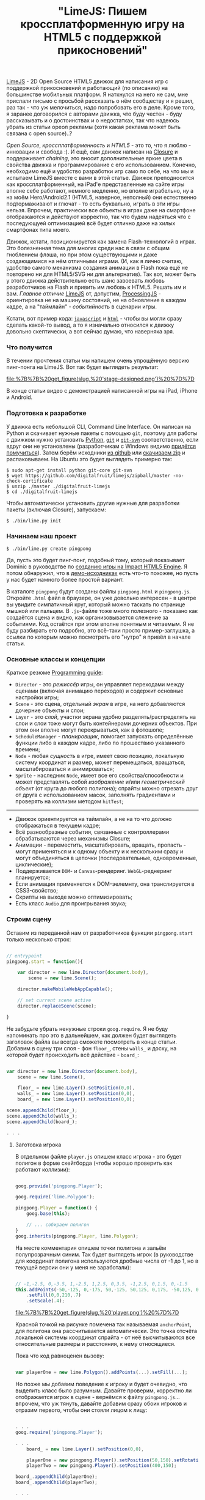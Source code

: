 #+title: "LimeJS: Пишем кроссплатформенную игру на HTML5 с поддержкой прикосновений"
#+datetime: 15 Feb 2011 22:10
#+tags: html5 javascript limejs
#+hugo_section: blog-ru

[[http://www.limejs.com][LimeJS]] - 2D Open Source HTML5 движок для
написания игр с поддержкой прикосновений и работающий (по описанию) на
большинстве мобильных платформ. Я наткнулся на него не сам, мне прислали
письмо с просьбой рассказать о нём сообществу и я решил, раз так - что
уж мелочиться, надо попробовать его в деле. Кроме того, я заранее
договорился с авторами движка, что буду честен - буду рассказывать и о
достоинствах и о недостатках, так что надеюсь убрать из статьи ореол
рекламы (хотя какая реклама может быть связана с open source)..?

/Open Source/, /кроссплатформенность/ и /HTML5/ - это то, что я люблю -
инновации и свобода :). И ещё, сам движок написан на
[[http://code.google.com/closure/][Closure]] и поддерживает /chaining/,
это вносит дополнительные яркие цвета в свойства движка и
программирование с его использованием. Конечно, необходимо ещё и
удобство разработки игр само по себе, на что мы и испытаем LimeJS вместе
с вами в этой статье. Движок преподносится как кроссплатформенный, на
iPad'е представленные на сайте игры вполне себе работают, немного
медленно, но вполне играбельно, ну а на моём Hero/Android2.1 (HTML5,
наверное, неполный) они естественно подтормаживают и глючат - то есть
буквально, играть в эти игры нельзя. Впрочем, практически все объекты в
играх даже на смартфоне отображаются и действуют корректно, так что
будем надеяться что с последующуей оптимизацией всё будет отлично даже
на хилых смартфонах типа моего.

Движок, кстати, позиционируется как замена Flash-технологий в играх. Это
болезненная тема для многих среди нас в связи с общим гноблением флэша,
но при этом существующими и даже создающимися на нём отличными играми.
(И, как я лично считаю, удобство самого механизма создания анимации в
Flash пока ещё не повторено ни для HTML5/SVG ни для альтернатив). Так
вот, может быть у этого движка действительно есть шанс завоевать любовь
разработчиков на Flash и привить им любовь к HTML5. Решать им и вам.
/Главное отличие/ [[http://www.limejs.com][LimeJS]] от, допустим,
[[http://processingjs.org/][ProcessingJS]] - ориентировка не на машину
состояний, не на обновление в каждом кадре, а на "таймлайн" -
/событийность/ в сценарии игры.

Кстати, вот пример кода:
[[http://paste.pocoo.org/show/336927/][=javascript=]] и
[[http://paste.pocoo.org/show/336929/][=html=]] - чтобы вы могли сразу
сделать какой-то вывод, а то я изначально относился к движку довольно
скептически, а вот сейчас думаю, что наверняка зря.

*** Что получится
:PROPERTIES:
:CUSTOM_ID: что-получится
:END:
В течении прочтения статьи мы напишем очень упрощённую версию пинг-понга
на LimeJS. Вот так будет выглядеть результат:

#+caption: Мужчины в синих шортах на футбольном поле с детским мячиком
[[file:%7B%7B%20get_figure(slug,%20'stage-designed.png')%20%7D%7D]]

В конце статьи видео с демонстрацией написанной игры на iPad, iPhone и
Android.

*** Подготовка к разработке
:PROPERTIES:
:CUSTOM_ID: подготовка-к-разработке
:END:
У движка есть небольшой CLI, Command Line Interface. Он написан на
Python и скачивает нужные пакеты с помощью =git=, поэтому для работы с
движком нужно установить [[http://python.org/download/][Python]],
[[http://git-scm.com/download][=git=]] и
[[http://www.kernel.org/pub/software/scm/git/docs/git-svn.html][=git-svn=]]
соответственно, если вдруг они не установлены (разработчикам с Windows
видимо
[[http://stackoverflow.com/questions/350907/git-svn-on-windows-where-to-get-binaries][придётся
помучиться]]). Затем берём исходники
[[http://github.com/digitalfruit/limejs][из github]] или
[[https://github.com/digitalfruit/limejs/zipball/master][скачиваем zip]]
и распаковываем. На Ubuntu это будет выглядеть примерно так:

#+begin_example
$ sudo apt-get install python git-core git-svn
$ wget https://github.com/digitalfruit/limejs/zipball/master -no-check-certificate
$ unzip ./master ./digitalfruit-limejs
$ cd ./digitalfruit-limejs
#+end_example

Чтобы автоматически установить другие нужные для разработки пакеты
(включая Closure), запускаем:

#+begin_example
$ ./bin/lime.py init
#+end_example

*** Начинаем наш проект
:PROPERTIES:
:CUSTOM_ID: начинаем-наш-проект
:END:
#+begin_example
$ ./bin/lime.py create pingpong
#+end_example

Да, пусть это будет пинг-понг, подобный тому, который показывает Dominic
в руководстве по [[http://vimeo.com/17161851][созданию игры на Impact
HTML5 Engine]]. Я потом обнаружил, что в
[[https://github.com/digitalfruit/limejs/tree/master/lime/demos/pong][демо-исходниках]]
есть что-то похожее, но пусть у нас будет намного более простой вариант.

В каталоге =pingpong= будут созданы файлы =pingpong.html= и
=pingpong.js=. Откройте =.html= файл в браузере, он уже довольно
интересен - в центре вы увидите симпатичный круг, который можно таскать
по странице мышкой или пальцем. В =.js=-файле тоже много полезного -
показано как создаётся сцена и видно, как организовывается слежение за
событиями. Код остаётся при этом вполне понятным и читаемым. Я не буду
разбирать его подробно, это всё-таки просто пример-заглушка, а ссылки по
которым можно посмотреть его "нутро" я привёл в начале статьи.

*** Основные классы и концепции
:PROPERTIES:
:CUSTOM_ID: основные-классы-и-концепции
:END:
Краткое резюме [[http://www.limejs.com/0-getting-started][Programming
guide]]:

- =Director= - это /режиссёр/ игры, он управляет переходами между
  сценами (включая анимацию переходов) и содержит основные настройки
  игры;
- =Scene= - это сцена, отдельный /экран/ в игре, на него добавляются
  дочерние объекты и слои;
- =Layer= - это /слой/, участки экрана удобно разделять/распределять на
  слои и слои тоже могут быть контейнерами дочерних объектов. При этом
  они вполне могут перекрываться, как в фотошопе;
- =ScheduleManager= - /планировщик/, помогает запускать определённые
  функции либо в каждом кадре, либо по прошествию указанного времени;
- =Node= - любая /сущность/ в игре, имеет свою позицию, локальную
  систему координат и размер, может перемещаться, вращаться,
  масштабироваться и анимироваться;
- =Sprite= - наследник =Node=, имеет все его свойства/способности и
  может представлять собой /изображение/ и/или /геометрический объект/
  (от круга до любого полигона); спрайты можно отрезать друг от друга с
  использованием масок, заполнять градиентами и проверять на коллизии
  методом =hitTest=;

--------------

- Движок ориентируется на таймлайн, а не на то что должно отображаться в
  текущем кадре;
- Всё разнообразные события, связанные с контроллерами обрабатываются
  через механизмы Closure;
- Анимации - переместить, масштабировать, вращать, пропасть - могут
  применяться и к одному объекту и к нескольким сразу и могут
  объединяться в цепочки (последовательные, одновременные, циклические);
- Поддерживается =DOM=- и =Canvas=-рендеринг. =WebGL=-реднеринг
  планируется;
- Если анимация применяется к DOM-эелемнту, она транслируется в
  CSS3-свойство;
- Скрипты на выходе можно оптимизировать;
- Есть класс =Audio= для проигрывания звука;

*** Строим сцену
:PROPERTIES:
:CUSTOM_ID: строим-сцену
:END:
Оставим из переданной нам от разработчиков функции =pingpong.start=
только несколько строк:

#+begin_src javascript

// entrypoint
pingpong.start = function(){

    var director = new lime.Director(document.body),
        scene = new lime.Scene();

    director.makeMobileWebAppCapable();

    // set current scene active
    director.replaceScene(scene);

}
#+end_src

Не забудьте убрать ненужные строки =goog.require=. Я не буду напоминать
про это в дальнейшем, как должен будет выглядеть заголовок файла вы
всегда сможете посмотреть в конце статьи. Добавим в сцену три слоя - фон
=floor_=, стены =walls_= и доску, на которой будет происходить всё
действие - =board_=:

#+begin_src javascript

var director = new lime.Director(document.body),
    scene = new lime.Scene(),

    floor_ = new lime.Layer().setPosition(0,0),
    walls_ = new lime.Layer().setPosition(0,0),
    board_ = new lime.Layer().setPosition(0,0);

scene.appendChild(floor_);
scene.appendChild(walls_);
scene.appendChild(board_);

. . .
#+end_src

**** Заготовка игрока
:PROPERTIES:
:CUSTOM_ID: заготовка-игрока
:END:
В отдельном файле =player.js= опишем класс игрока - это будет полигон в
форме скейтборда (чтобы хорошо проверить как работают коллизии):

#+begin_src javascript

goog.provide('pingpong.Player');

goog.require('lime.Polygon');

pingpong.Player = function() {
    goog.base(this);

    // ... собираем полигон
}
goog.inherits(pingpong.Player, lime.Polygon);
#+end_src

На месте комментария опишем точки полигона и зальём полупрозрачным
синим. Так будет выглядеть игрок (в руководстве для координат полигона
используются дробные числа от -1 до 1, но в текущей версии они у меня не
заработали):

#+begin_src javascript

// -1,-2.5, 0,-3.5, 1,-2.5, 1,2.5, 0,3.5, -1,2.5, 0,1.5, 0,-1.5
this.addPoints(-50,-125, 0,-175, 50,-125, 50,125, 0,175, -50,125, 0,75, 0,-75)
    .setFill(0,0,210,.7)
    .setScale(.4);
#+end_src

#+caption: Игрок
[[file:%7B%7B%20get_figure(slug,%20'player.png')%20%7D%7D]]

Красной точкой на рисунке помечена так называемая =anchorPoint=, для
полигона она рассчитывается автоматически. Это точка отсчёта локальной
системы координат спрайта - от неё высчитываются все относительные
размеры и расстояния, к нему относящиеся.

Пока что код равноценен вызову:

#+begin_src javascript

var playerOne = new lime.Polygon().addPoints(...).setFill(...);
#+end_src

Но позже мы добавим поведение к игроку и будет очевидно, что выделить
класс было разумным. Давайте проверим, корректно ли отображается игрок в
сцене - вернёмся к файлу =pingpong.js=... впрочем, что уж тянуть,
давайте добавим сразу обоих игроков и отразим первого, чтобы они стояли
лицом к лицу:

#+begin_src javascript

. . .
goog.require('pingpong.Player');

. . .
    board_ = new lime.Layer().setPosition(0,0),

    playerOne = new pingpong.Player().setPosition(50,150).setRotation(180),
    playerTwo = new pingpong.Player().setPosition(400,150);

board_.appendChild(playerOne);
board_.appendChild(playerTwo);

. . .
#+end_src

Перед запуском в браузере, нужно произвести ещё одно мановение -
обновить зависимости Closure (за счёт этого в =.html= могут быть
включены только =base.js= и =pingpong.js=, а остальные внешние файлы
подгружаются автоматически через =goog.require=). При этом в текущей
версии библиотеки есть небольшой баг - при создании имя проекта не
добавляется в файл =./bin/projects=. Поэтому прежде нужно добавить
строку =pingpong= в =./bin.projects=, а потом обновить зависимости:

#+begin_example
$ vim ./bin/projects   # add `pingpong` line
$ ./bin/lime.py update
#+end_example

Итак, вот что сейчас на экране:

#+caption: Пляжники в синих плавках
[[file:%7B%7B%20get_figure(slug,%20'stage1.png')%20%7D%7D]]

**** Заготовка мячика
:PROPERTIES:
:CUSTOM_ID: заготовка-мячика
:END:
Создадим файл =ball.js= с таким содержимым:

#+begin_src javascript

goog.provide('pingpong.Ball');

goog.require('lime.Circle');

pingpong.Ball = function() {
    goog.base(this);

    this.setFill(255,0,0,.7)
        .setSize(20,20);
}
goog.inherits(pingpong.Ball, lime.Circle);
#+end_src

Обновим зависимости:

#+begin_example
$ ./bin/lime.py update
#+end_example

И добавим мячик на доску в =pingpong.js=:

#+begin_src javascript

. . .
goog.require('pingpong.Ball');
. . .

    playerOne = new pingpong.Player().setPosition(50,150).setRotation(180),
    playerTwo = new pingpong.Player().setPosition(400,150),
    ball = new pingpong.Ball().setPosition(275,150);

board_.appendChild(playerOne);
board_.appendChild(playerTwo);
board_.appendChild(ball);
#+end_src

#+caption: Пляжники в синих плавках с мячиком
[[file:%7B%7B%20get_figure(slug,%20'stage2.png')%20%7D%7D]]

**** Фон
:PROPERTIES:
:CUSTOM_ID: фон
:END:
Давайте зададим фон на поле с игроками, для каждого игрока половина поля
своего цвета. Добавим к =Director= параметры размеров экрана игры:

#+begin_src javascript

var director = new lime.Director(document.body,600,480),
#+end_src

Эти размеры никак не соотносятся с какими-либо пикселями - полотно игры
автоматически масштабируется или разворачивается на весь экран при
необходимости, но эти размеры позволяют задавать относительное положение
элементов на полотне. Поправим позиции мяча и игроков в соответствии с
ними:

#+begin_src javascript

playerOne = new pingpong.Player().setPosition(40,240).setRotation(180),
playerTwo = new pingpong.Player().setPosition(600,240),
ball = new pingpong.Ball().setPosition(320,240);
#+end_src

При изменении размеров окна так, чтобы поле было меньше чем указанные
размеры, логика может сбиваться - хотя скорее всего, это я при
тестированиях указал в каком-то месте координаты не так, как нужно было.

Теперь, наконец, фон. Это будут просто два спрайта, разделяющие экран
пополам - никакой побочной логики.

#+begin_src javascript

floor_.appendChild(new lime.Sprite().setPosition(160,240)
                                    .setSize(320,480)
                                    .setFill(100,100,100));
floor_.appendChild(new lime.Sprite().setPosition(480,240)
                                    .setSize(320,480)
                                    .setFill(200,200,200));

board_.appendChild(...);
. . .
#+end_src

#+caption: Пляжники в синих плавках с мячиком на асфальте
[[file:%7B%7B%20get_figure(slug,%20'stage3.png')%20%7D%7D]]

**** Заготовка стен
:PROPERTIES:
:CUSTOM_ID: заготовка-стен
:END:
У стен будет совсем немного логики, но тем не менее тоже выделим их в
отдельный класс. Стены будут размером 20x20. Создадим файл =wall.js= с
таким содержимым:

#+begin_src javascript

goog.provide('pingpong.Wall');

goog.require('lime.Sprite');

pingpong.Wall = function() {
    goog.base(this);

    this.setFill(255,255,0)
        .setSize(20,20);
}
goog.inherits(pingpong.Wall, lime.Sprite);
#+end_src

Обновим зависимости:

#+begin_example
$ ./bin/lime.py update
#+end_example

И расставим стены вдоль краёв полотна в =pingpong.js=:

#+begin_src javascript

. . .
goog.require('pingpong.Wall');
. . .

floor_.appendChild(...);

// horizontal walls
for (x = 10; x <= 630; x += 20) {
    walls_.appendChild(new pingpong.Wall().setPosition(x, 10));
    walls_.appendChild(new pingpong.Wall().setPosition(x, 470));
}
// vertical walls
for (y = 30; y <= 450; y += 20) {
    walls_.appendChild(new pingpong.Wall().setPosition(10, y));
    walls_.appendChild(new pingpong.Wall().setPosition(630, y));
}

board_.appendChild(...);
#+end_src

Всё, поле наконец готово - можно приступать к логике!

#+caption: Пляжники в синих плавках с мячиком на серых квадратах,
окружённые жёлтыми ящиками
[[file:%7B%7B%20get_figure(slug,%20'stage4.png')%20%7D%7D]]

**** Логика игроков
:PROPERTIES:
:CUSTOM_ID: логика-игроков
:END:
Спрайт игрока должен постепенно двигаться по вертикали к точке, в
которую нажали мышью или пальцем, при этом не врезаясь в стены. Движение
делается просто:

#+begin_src javascript

. . .

director.makeMobileWebAppCapable();

goog.events.listen(floor_,['mousedown','touchstart'],function(e){
    var player_ = (e.position.x <= 320) ? playerOne : playerTwo;
    player_.runAction(
            new lime.animation.MoveTo(
                        player_.alignBounds(player_.getPosition().x,
                                            e.position.y))
                              .setDuration(1));
});

director.replaceScene(scene);
#+end_src

Но при таком поведении игроки проходят сквозь стены. Не будем сохранять
экзепляры каждой стены, чтобы тестировать на столкновение с игроками,
просто позволим программисту задать за какие границы игроку нельзя
попадать - добавим два метода в конец =player.js=:

#+begin_src javascript

pingpong.Player.prototype.setMovementBounds = function(top,right,bottom,left) {
    this._moveBounds = new goog.math.Box(top,right,bottom,left);
    return this;
}

pingpong.Player.prototype.alignBounds = function(x, y) {
    if (this._moveBounds === undefined) return new goog.math.Coordinate(x, y);
    var size_ = new goog.math.Size(this.getSize().width * this.getScale().x,
                                   this.getSize().height * this.getScale().y);
    var newX = x, newY = y;
    if (x < (this._moveBounds.left + (size_.width / 2)))
                  newX = this._moveBounds.left + (size_.width / 2);
    if (x > (this._moveBounds.right - (size_.width / 2)))
                  newX = this._moveBounds.right - (size_.width / 2);
    if (y < (this._moveBounds.top + (size_.height / 2)))
                  newY = this._moveBounds.top + (size_.height / 2);
    if (y > (this._moveBounds.bottom - (size_.height / 2)))
                  newY = this._moveBounds.bottom - (size_.height / 2);
    return new goog.math.Coordinate(newX, newY);
}
#+end_src

Первый позволяет устанавливать прямоугольные границы для игрока, а
второй - вернуть выровненную относительно этих границ позицию. Заметьте,
что при расчётах учитывается вектор масштабирования.

Теперь в =pingpong.js= обновим определение игроков:

#+begin_src javascript

playerOne = new pingpong.Player().setPosition(40,240)
                                 .setRotation(180)
                                 .setMovementBounds(20,620,460,20),
playerTwo = new pingpong.Player().setPosition(600,240)
                                 .setMovementBounds(20,620,460,20),
#+end_src

И исправим событие, их перемещающее:

#+begin_src javascript

goog.events.listen(floor_,['mousedown','touchstart'],function(e){
    var player_ = (e.position.x <= 320) ? playerOne : playerTwo;
    player_.runAction(
            new lime.animation.MoveTo(
                    player_.alignBounds(player_.getPosition().x,
                                        e.screenPosition.y))
                              .setDuration(2));
});
#+end_src

**** Логика мяча
:PROPERTIES:
:CUSTOM_ID: логика-мяча
:END:
Для мяча понадобится несколько дополнительных функций. Одна позволяет
ограничивать движение прямоугольным регионом, так же как и у и игрока,
другая устанавливает скорость движения мяча, третья сбрасывает его
положение в начальную точку (=ball.js=):

#+begin_src javascript

pingpong.Ball = function() {
    goog.base(this);

    this.setFill(255,0,0,.7)
        .setSize(20,20);

    this._xCoef = 1;
    this._yCoef = 1;

    this._resetPos = new goog.math.Coordinate(0, 0);
    this._velocity = 2;
}
goog.inherits(pingpong.Ball,lime.Circle);

pingpong.Ball.prototype.setMovementBounds = function(top,right,bottom,left) {
    this._moveBounds = new goog.math.Box(top,right,bottom,left);
    return this;
}

pingpong.Ball.prototype.setVelocity = function(velocity) {
    if (velocity) this._velocity = velocity;
    return this;
}

pingpong.Ball.prototype.setResetPosition = function(x, y) {
    this._resetPos = new goog.math.Coordinate(x, y);
    return this;
}
#+end_src

Туда же допишем основную функцию проверки, поймал ли один из игроков мяч
и сброса позиции мяча, если нет. Если произошёл удар о вертикальную
стенку, функция возвращает позицию удара, чтобы внешняя функция смогла
определить, кто из игроков виноват, рассудив по их расположению.

#+begin_src javascript

pingpong.Ball.prototype.updateAndCheckHit = function(dt,playerOne,playerTwo) {
    var newPos_ = this.getPosition();
    var size_ = new goog.math.Size(this.getSize().width * this.getScale().x,
                                   this.getSize().height * this.getScale().y);
    newPos_.x += this._xCoef * this._velocity * dt;
    newPos_.y += this._yCoef * this._velocity * dt;
    var hitVBounds_ = false; // vertical bounds were hit
    if (this._moveBounds !== undefined) {
        if (newPos_.x <= (this._moveBounds.left + (size_.width / 2)))
                         { this._xCoef = 1; hitVBounds_ = true; }
        if (newPos_.x >= (this._moveBounds.right - (size_.width / 2)))
                         { this._xCoef = -1; hitVBounds_ = true; }
        if (newPos_.y <= (this._moveBounds.top + (size_.height / 2)))
                         this._yCoef = 1;
        if (newPos_.y >= (this._moveBounds.bottom - (size_.height / 2)))
                         this._yCoef = -1;
    }
    var p1catched_ = playerOne.catched(this.getParent().localToScreen(newPos_));
    var p2catched_ = playerTwo.catched(this.getParent().localToScreen(newPos_));
    if (hitVBounds_ && !p1catched_ && !p2catched_) {
        this.setPosition(this._resetPos.x,this._resetPos.y);
        return newPos_;
    } else if (p1catched_) { this.xCoef = 1; return null; }
      else if (p2catched_) { this.xCoef = -1; return null; }
    this.setPosition(newPos_.x, newPos_.y);
    return null;
}
#+end_src

#+begin_quote
В подобных функциях требуется внимательно следить за координатной
системой, с которой вы работаете в данный момент и правильно их
конвертировать при необходимости. В данном случае =parent= - это слой,
на котором располагается мяч и позиция мяча - это позиция относительно
системы координат слоя. Таким образом, мы переводим координату позиции
мяча в системе координат слоя в экранную систему координат перед
передачей, а в методе =catched=, описанном ниже, переводим переданную
позицию из экранной системы координат в локальную систему координат
игрока.
#+end_quote

В =player.js= добавим использующуйся в предыдущей функции метод
=catched=. Он, учитывая координаты всех точек полигона игрока + масштаб
и поворот, возвращает попала ли переданная позиция в область полигона
или нет:

#+begin_src javascript

pingpong.Player.prototype.catched = function(pos) {
    var p = this.getPoints(),
        s = this.getScale(),
        r = this.getRotation(),
        plen = p.length,
        coord = this.screenToLocal(pos),
        inPoly = false;

    var rsin = Math.sin(r * Math.PI / 180),
        rcos = Math.cos(r * Math.PI / 180),
        csx = coord.x * s.x,
        csy = coord.y * s.y,
        crx = (csx * rcos) - (csy * rsin),
        cry = (csx * rsin) + (csy * rcos);
        crx = coord.x, cry = coord.y;

    if (plen > 2) {
        var i, j, c = 0;

        for (i = 0, j = plen - 1; i < plen; j = i++) {
            var pix_ = p[i].x, piy_ = p[i].y,
                pjx_ = p[j].x, pjy_ = p[j].y;

            if (((piy_ > cry) != (pjy_ > cry)) &&
                (crx < (pjx_ - pix_) * (cry - piy_) /
                    (pjy_ - piy_) + pix_)) {
                    inPoly = !inPoly;
                }
        }
    }

    return inPoly;
}
#+end_src

Установим все необходимые настройки при инициализации мяча в
=pingpong.js=:

#+begin_src javascript

ball = new pingpong.Ball().setPosition(320,240)
                          .setMovementBounds(20,620,460,20)
                          .setVelocity(.2)
                          .setResetPosition(320,240);
#+end_src

И, самое главное, проверка событий, произошедших с мячом. Для этого мы
используем метод =schedule= из =sheduleManager=, он вызывает переданную
функцию в каждом кадре, сообщая о прошедшем с предыдущего кадра времени.
Пока будем хаять проигравшего в консоли, а в следущей подглаве сделаем
для этого =Label=:

#+begin_src javascript

goog.events.listen(. . .);

var hitPos_;
lime.scheduleManager.schedule(function(dt){
    if (hitPos_ = ball.updateAndCheckHit(dt, playerOne, playerTwo)) {
       console.log('player',(hitPos_.x <= 320) ? 1 : 2,'is a loser');
    };
},ball);

director.replaceScene(scene);
#+end_src

**** Сообщение о проигрыше
:PROPERTIES:
:CUSTOM_ID: сообщение-о-проигрыше
:END:
Теперь добавим лэйбл, который будет сообщать о проигравшем игроке. Не
будем сильно заморачиваться отсчитывая очки, просто напишем кто
пропустил мяч:

#+begin_src javascript

ball = . . .
       .setResetPosition(320,240),

label = new lime.Label().setPosition(280,30)
                        .setText('').setFontFamily('Verdana')
                        .setFontColor('#c00').setFontSize(18)
                        .setFontWeight('bold').setSize(150,30);
#+end_src

Не забудем добавить лейбл на слой с доской:

#+begin_src javascript

board_.appendChild(ball);
board_.appendChild(label);
#+end_src

И, исправим вывод текста о проигрыше на лейбл вместо консоли:

#+begin_src javascript

goog.events.listen(. . .);

var hitPos_ = null, defDelay_ = 500, delay_ = defDelay_;
lime.scheduleManager.schedule(function(dt){
    delay_ -= dt;
    if (delay_ <= 0) label.setText('');
    if (hitPos_ = ball.updateAndCheckHit(dt, playerOne, playerTwo)) {
       label.setText('player ' + ((hitPos_.x <= 320) ? 1 : 2) + ' is a loser');
       delay_ = defDelay_;
    };
},ball);

director.replaceScene(scene);
#+end_src

Всё, мячик летается по полю, отбивается от игроков, пропустивший
наказывается страшной красной надписью - для демонстрационной игры, я
считаю, достаточно.

**** Марафет
:PROPERTIES:
:CUSTOM_ID: марафет
:END:
Отлично, теперь давайте наведём небольшой марафет, чтобы
продемонстрировать работу с градиентами и текстурами.

Сделаем фон приятного зелёно-травяного цвета - поменяем инициализацию
фоновых спрайтов в =pingpong.js=:

#+begin_src javascript

floor_.appendChild(new lime.Sprite().setPosition(160,240)
                                    .setSize(321,480)
                                    .setFill(new lime.fill.LinearGradient()
                                                     .setDirection(0,1,1,0)
                                                     .addColorStop(0,0,92,0,1)
                                                     .addColorStop(1,134,200,105,1)));
floor_.appendChild(new lime.Sprite().setPosition(480,240)
                                    .setSize(320,480)
                                    .setFill(new lime.fill.LinearGradient()
                                                     .setDirection(1,1,0,0)
                                                     .addColorStop(0,0,92,0,1)
                                                     .addColorStop(1,134,200,105,1)));
#+end_src

Сделаем игрокам (=player.js=) немного прозрачный синий морской градиент:

#+begin_src javascript

this.addPoints(-50,-125, 0,-175, 50,-125, 50,125, 0,175, -50,125, 0,75, 0,-75)
    .setFill(new lime.fill.LinearGradient()
                          .setDirection(0,1,1,0)
                          .addColorStop(0,0,0,210,.7)
                          .addColorStop(1,0,0,105,.7))
    .setScale(.4);
#+end_src

Мячу (=ball.js=) поставим текстуру с мячиком:

#+begin_src javascript

this.setFill('./ball.png')
    .setSize(20,20);
#+end_src

Стену (=wall.js=) раскрасим в бетонно-синий цвет и отнаследуем от
=RoundedRect=:

#+begin_src javascript

pingpong.Wall = function() {
    goog.base(this);

    this.setFill(109,122,181)
        .setSize(20,20)
        .setRadius(3);
}
goog.inherits(pingpong.Wall, lime.RoundedRect);
#+end_src

Вот, теперь у нас всё выглядит много симпатичнее:

#+caption: Мужчины в синих шортах на футбольном поле с детским мячиком
[[file:%7B%7B%20get_figure(slug,%20'stage-designed.png')%20%7D%7D]]

**** Компиляция
:PROPERTIES:
:CUSTOM_ID: компиляция
:END:
Итак, демонстрационная игра готова. Исходники, которые получились у
меня:

[[http://paste.pocoo.org/show/338943/][=pingpong.js=]] |
[[http://paste.pocoo.org/show/338944/][=player.js=]] |
[[http://paste.pocoo.org/show/338945/][=ball.js=]] |
[[http://paste.pocoo.org/show/338946/][=wall.js=]] |
[[http://dl.dropbox.com/u/928694/test-pingpong/ball.png][=ball.png=]] |
[[http://paste.pocoo.org/show/338948/][=pingpong.html=]]

Теперь перепроверьте все =goog.require= - уберите неиспользуемые вызовы,
затем обновите зависимости и соберите всё в один скрипт:

#+begin_example
$ ./bin/lime.py update
$ ./bin/lime.py build pingpong -o pingpong/compiled/pp.js
#+end_example

Теперь в папку =compiled= можно скопировать =pingpong.html= и в
заголовке поменять вызовы JavaScript:

#+begin_src html

<!DOCTYPE HTML>

<html>
<head>
    <title>pingpong</title>
    <script type="text/javascript" src="pp.js"></script>
</head>

<body onload="pingpong.start()"></body>

</html>
#+end_src

*** Резюме
:PROPERTIES:
:CUSTOM_ID: резюме
:END:
Сначала я относился к движку немного скептически, представленные на
сайте две (всего) игры чересчур каузальны, я не очень это люблю. Мало
примеров и подробностей в документации и многовато всего нужно для
установки. И ещё очень кислотный незамысловатый квадратик в =favicon=...
:)

Но потом я поиграл в игру с числами и она оказалась довольно-таки
захватывающей (похожа на =Super 7 HD= для iPad - попроще конечно, раз
демка). А потом, когда потренировался при написании игры из статьи, всё
оказалось довольно удобно, продумано и даже минималистично. Есть мелкие
сырости и неосвещённые в документации вещи, но если код
forward-compatible, то почему-бы и нет - ребята прямо сейчас исправляют
все эти вещи.

Главное - это действительно не state-machine, которые сейчас модно
делать - здесь можно отталкиваться от сценария игры, привязываясь к
событиям, а не ко времени или текущему кадру, вам не надо думать как
оптимизировать отрисовку многих объектов в следующем кадре - да, почти
что Flash, жаль что без редактора.

*** Видео
:PROPERTIES:
:CUSTOM_ID: видео
:END:

#+begin_html
  <iframe src="http://player.vimeo.com/video/19973495" width="400" height="300" frameborder="0">
#+end_html

#+begin_html
  </iframe>
#+end_html

#+begin_html
  <p>
#+end_html

LimeJS Engine demonstation on iPhone - PingPong game from Ulric Wilfred
on Vimeo.

#+begin_html
  </p>
#+end_html

#+begin_html
  <iframe src="http://player.vimeo.com/video/19973601" width="400" height="706" frameborder="0">
#+end_html

#+begin_html
  </iframe>
#+end_html

#+begin_html
  <p>
#+end_html

LimeJS Engine demonstation on Android - PingPong game from Ulric Wilfred
on Vimeo.

#+begin_html
  </p>
#+end_html

#+begin_html
  <iframe src="http://player.vimeo.com/video/19973167" width="400" height="225" frameborder="0">
#+end_html

#+begin_html
  </iframe>
#+end_html

#+begin_html
  <p>
#+end_html

LimeJS Engine demonstation on iPad - PingPong game from Ulric Wilfred on
Vimeo.

#+begin_html
  </p>
#+end_html

(Видео записаны с помощью авторов движка)

*** Поиграть
:PROPERTIES:
:CUSTOM_ID: поиграть
:END:
[[http://shamansir.madfire.net/_pingpong/pingpong.html][Здесь можно
попробовать поиграть]] (может глючить, потому что это очень упрощённая
версия, сравнивайте пожалуйста ожидания работы на вашей платформе с
приведёнными выше видео)

#+caption: QRCode
[[file:%7B%7B%20get_figure(slug,%20'qrcode.png')%20%7D%7D]]

P.S. Отдельное спасибо [[http://www.lazio.com.ua/][lazio_od]], он
помогал мне в тестировании одновременно с авторами движка.
